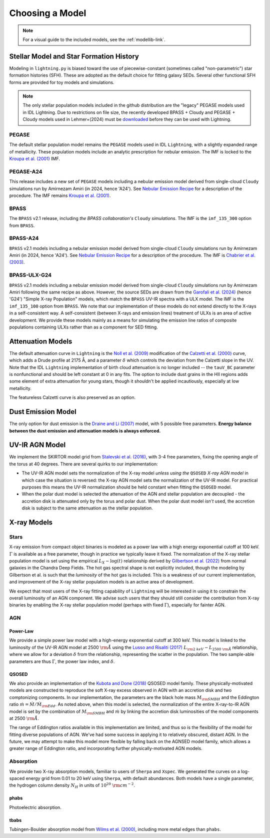 Choosing a Model
================

.. note::

    For a visual guide to the included models, see the :ref:`modellib-link`.

Stellar Model and Star Formation History
----------------------------------------
Modeling in ``lightning.py`` is biased toward the use of piecewise-constant (sometimes called "non-parametric")
star formation histories (SFH). These are adopted as the default choice for fitting galaxy SEDs. Several other
functional SFH forms are provided for toy models and simulations.

.. note::

    The only stellar population models included in the github distribution are the "legacy"
    PEGASE models used in IDL Lightning. Due to restrictions on file size, the recently developed BPASS + Cloudy
    and PEGASE + Cloudy models used in Lehmer+(2024) must be `downloaded <https://www.dropbox.com/scl/fo/is74ra0tc1t0jdo4dsntm/ADDNjrtxro2euqCWmYrCO0Y?rlkey=9v113nb8rqgl5zul6xawuwdde&st=kzgq6kxr&dl=0>`_ before they
    can be used with Lightning.

PEGASE
^^^^^^
The default stellar population model remains the ``PEGASE`` models used in IDL ``Lightning``, with a slightly expanded
range of metallicity. These population models include an analytic prescription for nebular emission. The IMF is
locked to the `Kroupa et al. (2001)`_ IMF.

PEGASE-A24
^^^^^^^^^^
This release includes a new set of ``PEGASE`` models including a nebular emission model derived from
single-cloud ``Cloudy`` simulations run by Amirnezam Amiri (in 2024, hence 'A24'). See `Nebular Emission Recipe <nebular_emission_recipe.html>`_
for a description of the procedure. The IMF remains `Kroupa et al. (2001)`_.

BPASS
^^^^^
The ``BPASS`` v2.1 release, including *the BPASS collaboration's* ``Cloudy`` *simulations*. The IMF is the ``imf_135_300``
option from ``BPASS``.

BPASS-A24
^^^^^^^^^
``BPASS`` v2.1 models including a nebular emission model derived from
single-cloud ``Cloudy`` simulations run by Amirnezam Amiri (in 2024, hence 'A24'). See `Nebular Emission Recipe <nebular_emission_recipe.html>`_
for a description of the procedure. The IMF is `Chabrier et al. (2003)`_.

BPASS-ULX-G24
^^^^^^^^^^^^^
``BPASS`` v2.1 models including a nebular emission model derived from
single-cloud ``Cloudy`` simulations run by Amirnezam Amiri following the same recipe as above. However, the source SEDs
are drawn from the `Garofali et al. (2024)`_ (hence 'G24') "Simple X-ray Population" models, which match the ``BPASS`` UV-IR
spectra with a ULX model. The IMF is the ``imf_135_100`` option from ``BPASS``. We note that our implementation of
these models do not extend directly to the X-rays in a self-consistent way. A self-consistent (between X-rays and
emission lines) treatment of ULXs is an area of active development. We provide these models mainly as a means for
simulating the emission line ratios of composite populations containing ULXs rather than as a component for SED fitting.

Attenuation Models
------------------
The default attenuation curve in ``Lightning`` is the `Noll et al. (2009)`_ modification of the `Calzetti et al. (2000)`_ curve, which adds
a Drude profile at 2175 Å, and a parameter :math:`\delta` which controls the deviation from the Calzetti slope
in the UV. Note that the IDL ``Lightning`` implementation of birth cloud attenuation is no longer included -- the
``tauV_BC`` parameter is nonfunctional and should be left constant at 0 in any fits. The option to include dust grains
in the HII regions adds some element of extra attenuation for young stars, though it shouldn't be applied incautiously,
especially at low metallicity.

The featureless Calzetti curve is also preserved as an option.

Dust Emission Model
-------------------
The only option for dust emission is the `Draine and Li (2007)`_ model, with 5 possible free parameters. **Energy balance
between the dust emission and attenuation models is always enforced.**

UV-IR AGN Model
---------------
We implement the SKIRTOR model grid from `Stalevski et al. (2016)`_, with 3-4 free parameters, fixing the opening angle
of the torus at 40 degrees. There are several quirks to our implementation:

- The UV-IR AGN model sets the normalization of the X-ray model *unless using the* ``QSOSED`` *X-ray AGN model* in which
  case the situation is reversed: the X-ray AGN model sets the normalization of the UV-IR model. For practical purposes
  this means the UV-IR normalization should be held constant when fitting the ``QSOSED`` model.
- When the polar dust model is selected the attenuation of the AGN and stellar population are decoupled - the accretion
  disk is attenuated only by the torus and polar dust. When the polar dust model *isn't* used, the accretion disk
  is subject to the same attenuation as the stellar population.


X-ray Models
------------

Stars
^^^^^
X-ray emission from compact object binaries is modeled as a power law with a high energy exponential cutoff at 100 keV.
:math:`\Gamma` is available as a free parameter, though in practice we typically leave it fixed. The normalization of
the X-ray stellar population model is set using the empirical :math:`L_X - \log(t)` relationship derived by
`Gilbertson et al. (2022)`_ from normal galaxies in the Chandra Deep Fields. The hot gas spectral shape is not explicitly included,
though the modeling by Gilbertson et al. is such that the *luminosity* of the hot gas is included. This is a weakness of
our current implementation, and improvement of the X-ray stellar population models is an active area of development.

We expect that most users of the X-ray fitting capability of ``Lightning`` will be interested in using it to constrain
the overall luminosity of an AGN component. We advise such users that they should still consider the contribution
from X-ray binaries by enabling the X-ray stellar population model (perhaps with fixed :math:`\Gamma`), especially for
fainter AGN.

AGN
^^^

Power-Law
#########
We provide a simple power law model with a high-energy exponential cutoff at 300 keV. This model is linked to the
luminosity of the UV-IR AGN model at 2500 :math:`\rm \mathring{A}` using the `Lusso and Risaliti (2017)`_
:math:`L_{\rm 2~keV}-L_{2500~\rm \mathring{A}}` relationship, where we allow for a deviation :math:`\delta` from the
relationship, representing the scatter in the population. The two sample-able parameters are thus :math:`\Gamma`,
the power law index, and :math:`\delta`.

QSOSED
######
We also provide an implementation of the `Kubota and Done (2018)`_ QSOSED model family. These physically-motivated models
are constructed to reproduce the soft X-ray excess observed in AGN with an accretion disk and two comptonizing
components. In our implementation, the parameters are the black hole mass :math:`M_{\rm SMBH}` and the Eddington
ratio :math:`\dot m = \dot M / \dot M_{\rm Edd}`. As noted above, when this model is selected, the normalization of the
entire X-ray-to-IR AGN model is set by the combination of :math:`M_{\rm SMBH}` and :math:`\dot m` by linking the
accretion disk luminosities of the model components at 2500 :math:`\rm \mathring{A}`.

The range of Eddington ratios available in this implementation are limited, and thus so is the flexibility of the model
for fitting diverse populations of AGN. We've had some success in applying it to relatively obscured, distant AGN. In
the future, we may attempt to make this model more flexible by falling back on the AGNSED model family, which allows a
greater range of Eddington ratio, and incorporating further physically-motivated AGN models.

Absorption
^^^^^^^^^^
We provide two X-ray absorption models, familiar to users of ``Sherpa`` and ``Xspec``. We generated the curves on a
log-spaced energy grid from 0.01 to 20 keV using ``Sherpa``, with default abundances. Both models have a single
parameter, the hydrogen column density :math:`N_H` in units of :math:`10^{20}~{\rm cm^{-2}}`.

phabs
#####
Photoelectric absorption.

tbabs
#####
Tubingen-Boulder absorption model from `Wilms et al. (2000)`_, including more metal edges than ``phabs``.


.. links
.. _Kroupa et al. (2001): https://doi.org/10.1046/j.1365-8711.2001.04022.x
.. _Chabrier et al. (2003): https://doi.org/10.1086/376392
.. _Garofali et al. (2024): https://doi.org/10.3847/1538-4357/ad0a6a
.. _Noll et al. (2009): https://doi.org/10.1051/0004-6361/200912497
.. _Calzetti et al. (2000): https://doi.org/10.1086/308692
.. _Draine and Li (2007): https://doi.org/10.1086/511055
.. _Stalevski et al. (2016): https://doi.org/10.1093/mnras/stw444
.. _Gilbertson et al. (2022): https://doi.org/10.3847/1538-4357/ac4049
.. _Lusso and Risaliti (2017): https://doi.org/10.1051/0004-6361/201630079
.. _Kubota and Done (2018): https://doi.org/10.1093/mnras/sty1890
.. _Wilms et al. (2000): https://doi.org/10.1086/317016
